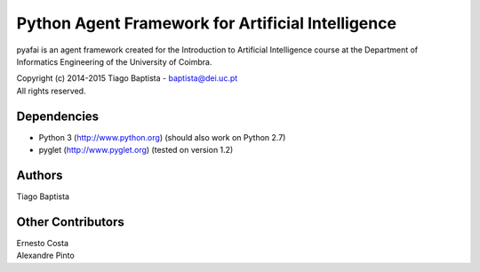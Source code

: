Python Agent Framework for Artificial Intelligence
===================================================

pyafai is an agent framework created for the Introduction to Artificial
Intelligence course at the Department of Informatics Engineering of the
University of Coimbra.

| Copyright (c) 2014-2015 Tiago Baptista - baptista@dei.uc.pt
| All rights reserved.

Dependencies
------------
- Python 3 (http://www.python.org) (should also work on Python 2.7)
- pyglet (http://www.pyglet.org) (tested on version 1.2)

Authors
-------
| Tiago Baptista

Other Contributors
------------------
| Ernesto Costa
| Alexandre Pinto
